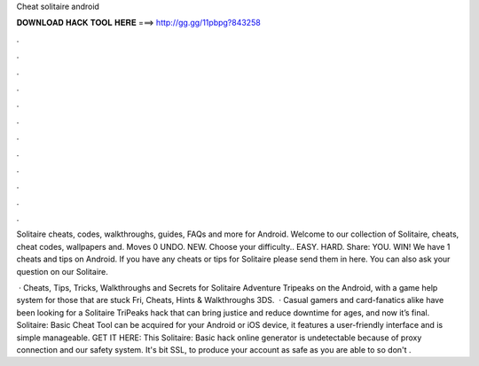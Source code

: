 Cheat solitaire android



𝐃𝐎𝐖𝐍𝐋𝐎𝐀𝐃 𝐇𝐀𝐂𝐊 𝐓𝐎𝐎𝐋 𝐇𝐄𝐑𝐄 ===> http://gg.gg/11pbpg?843258



.



.



.



.



.



.



.



.



.



.



.



.

Solitaire cheats, codes, walkthroughs, guides, FAQs and more for Android. Welcome to our collection of Solitaire, cheats, cheat codes, wallpapers and. Moves 0 UNDO. NEW. Choose your difficulty.. EASY. HARD. Share: YOU. WIN! We have 1 cheats and tips on Android. If you have any cheats or tips for Solitaire please send them in here. You can also ask your question on our Solitaire.

 · Cheats, Tips, Tricks, Walkthroughs and Secrets for Solitaire Adventure Tripeaks on the Android, with a game help system for those that are stuck Fri, Cheats, Hints & Walkthroughs 3DS.  · Casual gamers and card-fanatics alike have been looking for a Solitaire TriPeaks hack that can bring justice and reduce downtime for ages, and now it’s final. Solitaire: Basic Cheat Tool can be acquired for your Android or iOS device, it features a user-friendly interface and is simple manageable. GET IT HERE:  This Solitaire: Basic hack online generator is undetectable because of proxy connection and our safety system. It's bit SSL, to produce your account as safe as you are able to so don't .
